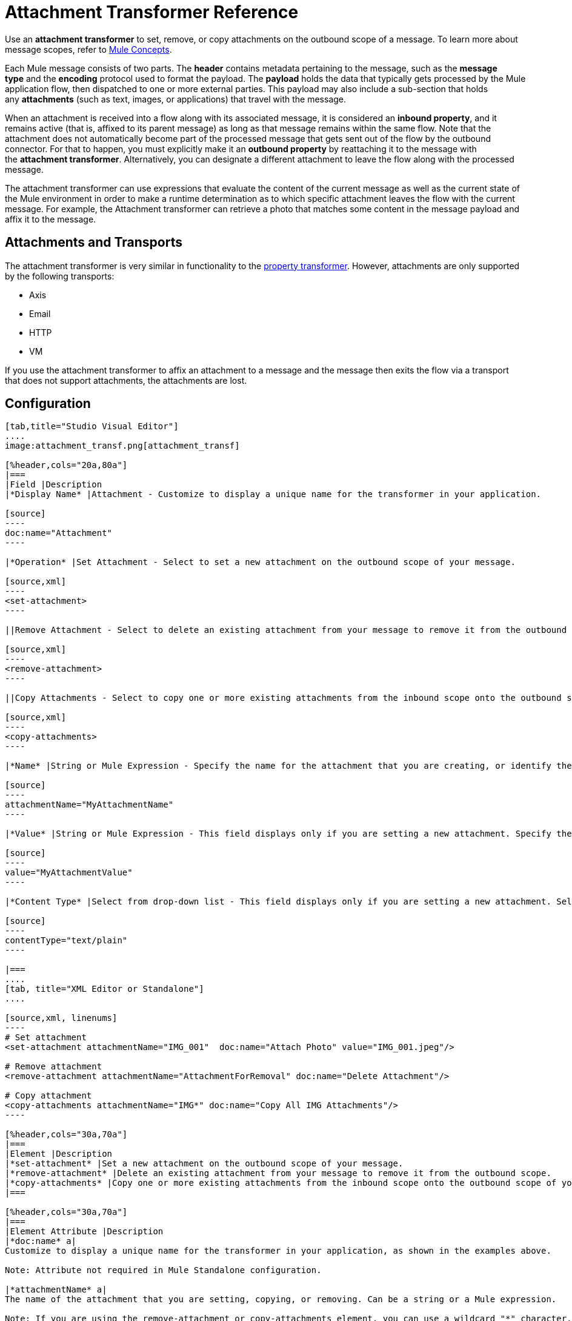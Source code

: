 = Attachment Transformer Reference
:keywords: studio, mule message, attachment, transformers, components

Use an *attachment transformer* to set, remove, or copy attachments on the outbound scope of a message. To learn more about message scopes, refer to link:/mule-user-guide/v/3.8/mule-concepts[Mule Concepts].

Each Mule message consists of two parts. The *header* contains metadata pertaining to the message, such as the *message type* and the *encoding* protocol used to format the payload. The *payload* holds the data that typically gets processed by the Mule application flow, then dispatched to one or more external parties. This payload may also include a sub-section that holds any *attachments* (such as text, images, or applications) that travel with the message.

When an attachment is received into a flow along with its associated message, it is considered an *inbound property*, and it remains active (that is, affixed to its parent message) as long as that message remains within the same flow. Note that the attachment does not automatically become part of the processed message that gets sent out of the flow by the outbound connector. For that to happen, you must explicitly make it an *outbound property* by reattaching it to the message with the *attachment transformer*. Alternatively, you can designate a different attachment to leave the flow along with the processed message.

The attachment transformer can use expressions that evaluate the content of the current message as well as the current state of the Mule environment in order to make a runtime determination as to which specific attachment leaves the flow with the current message. For example, the Attachment transformer can retrieve a photo that matches some content in the message payload and affix it to the message.

== Attachments and Transports

The attachment transformer is very similar in functionality to the link:/mule-user-guide/v/3.8/property-transformer-reference[property transformer]. However, attachments are only supported by the following transports: 

* Axis
* Email
* HTTP
* VM

If you use the attachment transformer to affix an attachment to a message and the message then exits the flow via a transport that does not support attachments, the attachments are lost.

== Configuration

[tabs]
------
[tab,title="Studio Visual Editor"]
....
image:attachment_transf.png[attachment_transf]

[%header,cols="20a,80a"]
|===
|Field |Description
|*Display Name* |Attachment - Customize to display a unique name for the transformer in your application.

[source]
----
doc:name="Attachment"
----

|*Operation* |Set Attachment - Select to set a new attachment on the outbound scope of your message.

[source,xml]
----
<set-attachment>
----

||Remove Attachment - Select to delete an existing attachment from your message to remove it from the outbound scope.

[source,xml]
----
<remove-attachment> 
----

||Copy Attachments - Select to copy one or more existing attachments from the inbound scope onto the outbound scope of your message.

[source,xml]
----
<copy-attachments> 
----

|*Name* |String or Mule Expression - Specify the name for the attachment that you are creating, or identify the name of the attachment that you are copying or removing. If you are copying or removing attachments, this field accepts a wildcard "*" character.

[source]
----
attachmentName="MyAttachmentName"
----

|*Value* |String or Mule Expression - This field displays only if you are setting a new attachment. Specify the value using either a string or a Mule expression.

[source]
----
value="MyAttachmentValue"
----

|*Content Type* |Select from drop-down list - This field displays only if you are setting a new attachment. Select the content type of the attachment from the drop-down list (shown in screenshot above.)

[source]
----
contentType="text/plain"
----

|===
....
[tab, title="XML Editor or Standalone"]
....

[source,xml, linenums]
----
# Set attachment
<set-attachment attachmentName="IMG_001"  doc:name="Attach Photo" value="IMG_001.jpeg"/>

# Remove attachment
<remove-attachment attachmentName="AttachmentForRemoval" doc:name="Delete Attachment"/>

# Copy attachment
<copy-attachments attachmentName="IMG*" doc:name="Copy All IMG Attachments"/>
----

[%header,cols="30a,70a"]
|===
|Element |Description
|*set-attachment* |Set a new attachment on the outbound scope of your message.
|*remove-attachment* |Delete an existing attachment from your message to remove it from the outbound scope.
|*copy-attachments* |Copy one or more existing attachments from the inbound scope onto the outbound scope of your message.
|===

[%header,cols="30a,70a"]
|===
|Element Attribute |Description
|*doc:name* a|
Customize to display a unique name for the transformer in your application, as shown in the examples above.

Note: Attribute not required in Mule Standalone configuration.

|*attachmentName* a|
The name of the attachment that you are setting, copying, or removing. Can be a string or a Mule expression.

Note: If you are using the remove-attachment or copy-attachments element, you can use a wildcard "*" character. For example, a copy-attachments transformer with an attachment name "IMG*"  copies all attachments whose names begin with "IMG", from the inbound scope to the outbound scope.

|*value* |The value of the attachment that you are setting. This attribute is only relevant for the set-attachment element. Can be a string or a Mule expression.
|*contentType* a|
The link:http://en.wikipedia.org/wiki/MIME[MIME] format for the attachment string.

Supported formats:

* application/json
* application/pdf
* application/x-compressed
* application/zip
* binary/octet-stream
* image/gif
* image/jpeg
* image/png
* multipart/x-zip
* text/css
* text/html
* text/javascript
* text/plain
* text/xml
* text/xhtml


|===
....
------

== Code Example

The following example sends a POST request to ++http://www.example.com/test++, with `ContentType: text/plain` and with two parts: one with name key1 and content value1, and the other one with name key2 and content value2.

[source,xml,linenums]
----
<?xml version="1.0" encoding="UTF-8"?>

<mule xmlns:http="http://www.mulesoft.org/schema/mule/http" xmlns="http://www.mulesoft.org/schema/mule/core" xmlns:doc="http://www.mulesoft.org/schema/mule/documentation" xmlns:spring="http://www.springframework.org/schema/beans" xmlns:xsi="http://www.w3.org/2001/XMLSchema-instance" xsi:schemaLocation="http://www.springframework.org/schema/beans http://www.springframework.org/schema/beans/spring-beans-current.xsd http://www.mulesoft.org/schema/mule/http http://www.mulesoft.org/schema/mule/http/current/mule-http.xsd http://www.mulesoft.org/schema/mule/core http://www.mulesoft.org/schema/mule/core/current/mule.xsd">
 <http:listener-config name="HTTP_Listener_Configuration" host="0.0.0.0" port="8081" doc:name="HTTP Listener Configuration"/>
 <http:request-config name="HTTP_Request_Configuration" host="example.com" port="8082" doc:name="HTTP_Request_Configuration"/>

<flow name="test_flow">
  <http:listener config-ref="HTTP_Listener_Configuration" path="/" doc:name="HTTP"/>
  <set-attachment attachmentName="key1" value="value1" contentType="text/plain" doc:name="Attachment1"/>
  <set-attachment attachmentName="key2" value="value2" contentType="text/plain" doc:name="Attachment2"/>
  <http:request config-ref="HTTP_Request_Configuration" path="test" method="POST" port="8082"/>
</flow>
</mule>
----

== See Also

* Refer to link:/mule-user-guide/v/3.8/mule-concepts[Mule Concepts] to learn more about message scopes.
* Read about related transformers, the link:/mule-user-guide/v/3.8/property-transformer-reference[property transformer], the link:/mule-user-guide/v/3.8/variable-transformer-reference[variable transformer], and the link:/mule-user-guide/v/3.8/session-variable-transformer-reference[session variable transformer], which you can use to set properties and variables for different scopes.




